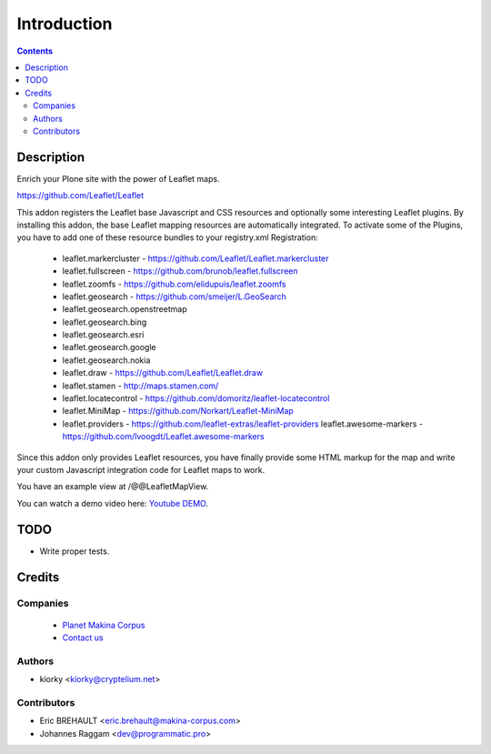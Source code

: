 ============
Introduction
============

.. contents::

Description
===========

Enrich your Plone site with the power of Leaflet maps.

https://github.com/Leaflet/Leaflet

This addon registers the Leaflet base Javascript and CSS resources and
optionally some interesting Leaflet plugins. By installing this addon, the base
Leaflet mapping resources are automatically integrated. To activate some of the
Plugins, you have to add one of these resource bundles to your registry.xml
Registration:

    - leaflet.markercluster - https://github.com/Leaflet/Leaflet.markercluster
    - leaflet.fullscreen - https://github.com/brunob/leaflet.fullscreen
    - leaflet.zoomfs - https://github.com/elidupuis/leaflet.zoomfs
    - leaflet.geosearch - https://github.com/smeijer/L.GeoSearch
    - leaflet.geosearch.openstreetmap
    - leaflet.geosearch.bing
    - leaflet.geosearch.esri
    - leaflet.geosearch.google
    - leaflet.geosearch.nokia
    - leaflet.draw - https://github.com/Leaflet/Leaflet.draw
    - leaflet.stamen - http://maps.stamen.com/
    - leaflet.locatecontrol - https://github.com/domoritz/leaflet-locatecontrol
    - leaflet.MiniMap - https://github.com/Norkart/Leaflet-MiniMap
    - leaflet.providers - https://github.com/leaflet-extras/leaflet-providers
      leaflet.awesome-markers - https://github.com/lvoogdt/Leaflet.awesome-markers

Since this addon only provides Leaflet resources, you have finally provide some
HTML markup for the map and write your custom Javascript integration code for
Leaflet maps to work.

You have an example view at /@@LeafletMapView.

You can watch a demo video here: `Youtube DEMO
<http://www.youtube.com/watch?v=cVOQkhmUffg>`_.


TODO
====

* Write proper tests.


Credits
=======

Companies
---------
|makinacom|_

  * `Planet Makina Corpus <http://www.makina-corpus.org>`_
  * `Contact us <mailto:python@makina-corpus.org>`_

.. |makinacom| image:: http://depot.makina-corpus.org/public/logo.gif
.. _makinacom:  http://www.makina-corpus.com


Authors
-------

- kiorky  <kiorky@cryptelium.net>


Contributors
------------

- Eric BREHAULT <eric.brehault@makina-corpus.com>

- Johannes Raggam <dev@programmatic.pro>
